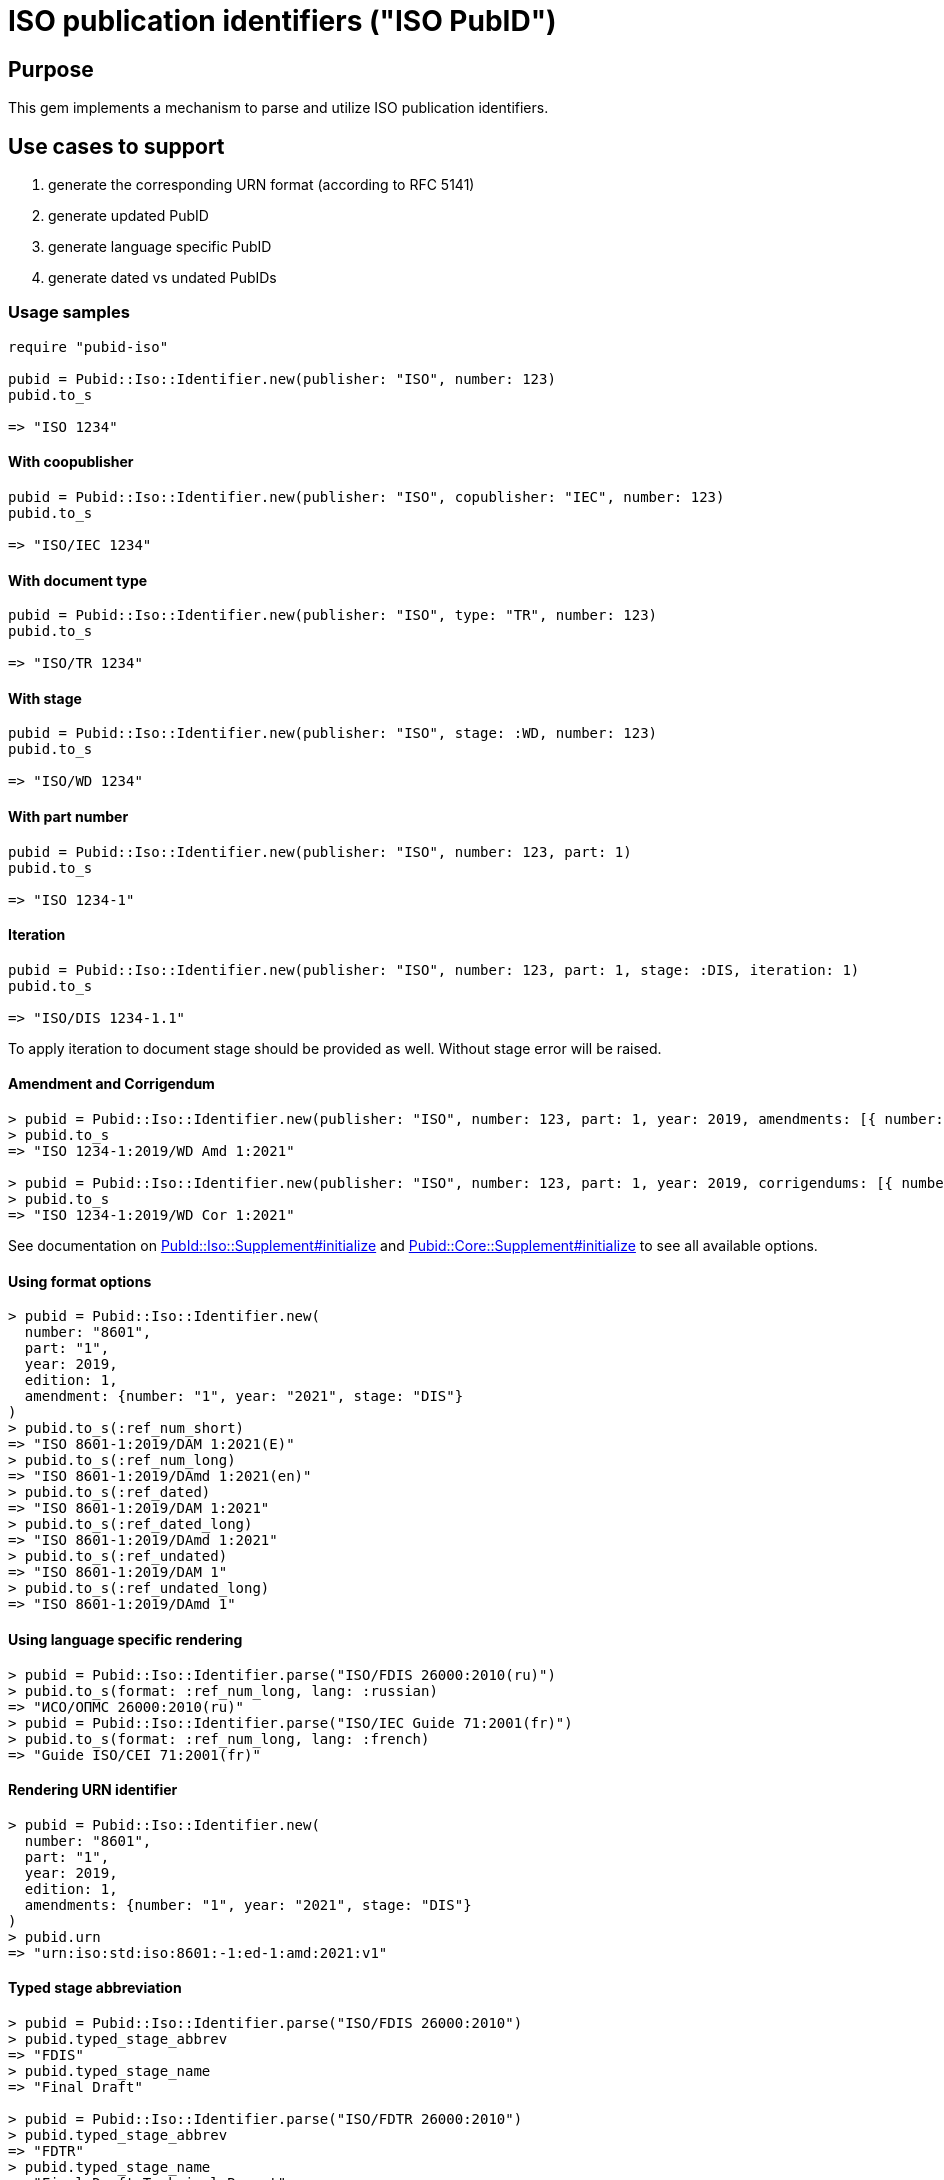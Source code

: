 = ISO publication identifiers ("ISO PubID")

== Purpose

This gem implements a mechanism to parse and utilize ISO publication
identifiers.

== Use cases to support

. generate the corresponding URN format (according to RFC 5141)
. generate updated PubID
. generate language specific PubID
. generate dated vs undated PubIDs

=== Usage samples

[source,ruby]
----
require "pubid-iso"

pubid = Pubid::Iso::Identifier.new(publisher: "ISO", number: 123)
pubid.to_s

=> "ISO 1234"
----

==== With coopublisher

[source,ruby]
----
pubid = Pubid::Iso::Identifier.new(publisher: "ISO", copublisher: "IEC", number: 123)
pubid.to_s

=> "ISO/IEC 1234"
----

==== With document type

[source,ruby]
----
pubid = Pubid::Iso::Identifier.new(publisher: "ISO", type: "TR", number: 123)
pubid.to_s

=> "ISO/TR 1234"
----

==== With stage

[source,ruby]
----
pubid = Pubid::Iso::Identifier.new(publisher: "ISO", stage: :WD, number: 123)
pubid.to_s

=> "ISO/WD 1234"
----

==== With part number

[source,ruby]
----
pubid = Pubid::Iso::Identifier.new(publisher: "ISO", number: 123, part: 1)
pubid.to_s

=> "ISO 1234-1"
----

==== Iteration

[source,ruby]
----
pubid = Pubid::Iso::Identifier.new(publisher: "ISO", number: 123, part: 1, stage: :DIS, iteration: 1)
pubid.to_s

=> "ISO/DIS 1234-1.1"
----
To apply iteration to document stage should be provided as well.
Without stage error will be raised.

==== Amendment and Corrigendum
[source,ruby]
----
> pubid = Pubid::Iso::Identifier.new(publisher: "ISO", number: 123, part: 1, year: 2019, amendments: [{ number: "1", year: "2021", stage: :WD }])
> pubid.to_s
=> "ISO 1234-1:2019/WD Amd 1:2021"

> pubid = Pubid::Iso::Identifier.new(publisher: "ISO", number: 123, part: 1, year: 2019, corrigendums: [{ number: "1", year: "2021", stage: :WD }])
> pubid.to_s
=> "ISO 1234-1:2019/WD Cor 1:2021"
----
See documentation on https://rubydoc.info/gems/pubid-iso/Pubid%2FIso%2FSupplement:initialize[PubId::Iso::Supplement#initialize] and https://rubydoc.info/gems/pubid-core/Pubid%2FCore%2FSupplement:initialize[Pubid::Core::Supplement#initialize] to see all available options.

==== Using format options
[source,ruby]
----
> pubid = Pubid::Iso::Identifier.new(
  number: "8601",
  part: "1",
  year: 2019,
  edition: 1,
  amendment: {number: "1", year: "2021", stage: "DIS"}
)
> pubid.to_s(:ref_num_short)
=> "ISO 8601-1:2019/DAM 1:2021(E)"
> pubid.to_s(:ref_num_long)
=> "ISO 8601-1:2019/DAmd 1:2021(en)"
> pubid.to_s(:ref_dated)
=> "ISO 8601-1:2019/DAM 1:2021"
> pubid.to_s(:ref_dated_long)
=> "ISO 8601-1:2019/DAmd 1:2021"
> pubid.to_s(:ref_undated)
=> "ISO 8601-1:2019/DAM 1"
> pubid.to_s(:ref_undated_long)
=> "ISO 8601-1:2019/DAmd 1"
----

==== Using language specific rendering
[source,ruby]
----
> pubid = Pubid::Iso::Identifier.parse("ISO/FDIS 26000:2010(ru)")
> pubid.to_s(format: :ref_num_long, lang: :russian)
=> "ИСО/ОПМС 26000:2010(ru)"
> pubid = Pubid::Iso::Identifier.parse("ISO/IEC Guide 71:2001(fr)")
> pubid.to_s(format: :ref_num_long, lang: :french)
=> "Guide ISO/CEI 71:2001(fr)"
----

==== Rendering URN identifier
[source,ruby]
----
> pubid = Pubid::Iso::Identifier.new(
  number: "8601",
  part: "1",
  year: 2019,
  edition: 1,
  amendments: {number: "1", year: "2021", stage: "DIS"}
)
> pubid.urn
=> "urn:iso:std:iso:8601:-1:ed-1:amd:2021:v1"
----

==== Typed stage abbreviation
[source,ruby]
----
> pubid = Pubid::Iso::Identifier.parse("ISO/FDIS 26000:2010")
> pubid.typed_stage_abbrev
=> "FDIS"
> pubid.typed_stage_name
=> "Final Draft"

> pubid = Pubid::Iso::Identifier.parse("ISO/FDTR 26000:2010")
> pubid.typed_stage_abbrev
=> "FDTR"
> pubid.typed_stage_name
=> "Final Draft Technical Report"

> pubid = Pubid::Iso::Identifier.parse("ISO/WD TR 26000:2010")
> pubid.typed_stage_abbrev
=> "WD TR"
> pubid.typed_stage_name
=> "Working Draft Technical Report"
----

See documentation (https://www.rubydoc.info/gems/pubid-iso/Pubid/Iso/Identifier#initialize-instance_method[Pubid::Iso::Identifier] and https://www.rubydoc.info/gems/pubid-core/Pubid/Core/Identifier#initialize-instance_method[Pubid::Core::Identifier]) for all available attributes and options.

== Elements of the PubID

=== Document identifier

==== General

The ISO document identifier is assembled out of these metadata elements:

publisher:: publisher of the document
document stage:: stage of development of document, according to the Harmonized Stage Codes
document number:: numeric identifier of document
update number:: serial number of update (for amendments and technical corrigenda)
document type:: type of ISO deliverable
copyright year:: year of publication of document
language:: language of document

==== Publisher

This is the abbreviation of the publishing organization, typically `ISO`.

If the document is published under co-publishing agreements, it can contain the
abbreviations of other publishing SDOs, delimited by `/` after `ISO`.

An International Workshop Agreement document has publisher abbreviation of
`IWA`.

[example]
====
`ISO`, `ISO/IEC`, `ISO/IEC/IEEE`, `ISO/IEEE`, `ISO/SAE`, `IWA`
====


==== Document type and stage

ISO document stages in document identifiers are mapped as follows.

International Standard::

`00.00` to `00.99`::: "`PWI`"
`10.00` to `10.98`::: "`NP`"
`10.99` to `20.00`::: "`AWI`"
`20.20` to `20.99`::: "`WD`"
`30.00` to `30.99`::: "`CD`"
`40.00` to `40.99`::: "`DIS`"
`50.00` to `50.99`::: "`FDIS`"
`60.00`::: "`PRF`"
`60.60`::: empty designation

Technical Specification, Technical Report::

`00.00` to `00.99`::: "`PWI {TR,TS}`"
`10.00` to `10.98`::: "`NP {TR,TS}`"
`10.98` to `20.00`::: "`AWI {TR,TS}`"
`20.20` to `20.99`::: "`WD {TR,TS}`"
`30.00` to `30.99`::: "`CD {TR,TS}`"
`40.00` to `40.99`::: TS/TRs do not have DIS stage because they are not
international standards.
`50.00` to `50.99`::: TS/TRs do not have FDIS stage because they are not
international standards.
`60.00`::: "`PRF {TR,TS}`"
`60.60`::: "`{TR,TS}`"

//The stage abbreviations DIS and FDIS change to DTS and FDTS

Amendment::

`00.00` to `00.99`::: "`{base-document-id}/PWI Amd {num}`"
`10.00` to `10.98`::: "`{base-document-id}/NP Amd {num}`"
`10.99` to `20.00`::: "`{base-document-id}/AWI Amd {num}`"
`20.20` to `20.99`::: "`{base-document-id}/WD Amd {num}`"
`30.00` to `30.99`::: "`{base-document-id}/CD Amd {num}`"
`40.00` to `40.99`::: "`{base-document-id}/DAmd {num}`"
`50.00` to `50.99`::: "`{base-document-id}/FDAmd {num}`"
`60.00`::: "`{base-document-id}/PRF Amd {num}`"
`60.60`::: "`{base-document-id}/Amd {num}`"

Technical Corrigendum::

`00.00` to `00.99`::: "`{base-document-id}/PWI Cor {num}`"
`10.00` to `10.98`::: "`{base-document-id}/NP Cor {num}`"
`10.99` to `20.00`::: "`{base-document-id}/AWI Cor {num}`"
`20.20` to `20.99`::: "`{base-document-id}/WD Cor {num}`"
`30.00` to `30.99`::: "`{base-document-id}/CD Cor {num}`"
`40.00` to `40.99`::: "`{base-document-id}/DIS Cor {num}`"
`50.00` to `50.99`::: "`{base-document-id}/FDCor {num}`"
`60.00`::: "`{base-document-id}/PRF Cor {num}`"
`60.60`::: "`{base-document-id}/Cor {num}`"


When the Publisher element contains a "`slash`" ("`/`"), the separation in front
of the document stage will be converted into an empty space.

[example]
====
`ISO/NP 33333` but `ISO/IEC NP 33333`.
`ISO/NP TR 33333` but `ISO/IEC NP TR 33333`.
====

According to ISO Directives Part 1 (11ed), SE.2:

[quote]
____
Working drafts (WD), committee drafts (CD), draft International Standards (DIS),
final draft International Standards (FDIS) and International Standards`",
"`Successive DIS on the same subject will carry the same number but will be
distinguished by a numerical suffix (.2, .3, etc.).
____

The stage iteration number is assigned accordingly for all stages, which is
patterned as:

* `{document stage}` (no suffix if iteration is 1); or
* `{document stage}.{iteration number}`
  (suffix including iteration number after 1).

Once the document is published (stage 60 substage 60), no status abbreviation is
given.


==== Full PubID patterns

The patterns are as follows:

*International Standard*::
`{publisher} (/{document type and stage})? ({document number}) (- {part number})? (: {copyright year}) ({ISO 639 language code})?` +
+
====
`ISO/IEEE/FDIS 33333-2`, `ISO/IEEE 33333-2:2030(E)`
====

*Technical Report*, *Technical Specification*::
`{publisher} (/{document type and stage}) ({document number}) (- {part number})? (: {copyright year}) ({ISO 639 language code})?` +
+
====
`ISO/IEC/FDIS TS 33333-2`, `ISO/TR 33333-2:2030(E)`, `ISO/IEC TR 33333-2:2030(E)`
====

*Amendments*, *Technical Corrigendum*::
`{source document ID}/{document type and stage} {update number} (: {copyright year}) ({ISO 639 language code})?` +
+
====
`ISO 33333-2:2030/DIS Cor 2:2031`, `ISO 33333-2:2030/Cor 2:2032`, `ISO/IEC 33333-2:2030/Cor 2:2032`
====


// === Title

// `:title-intro-{en,fr}:`:: The introductory component of the English or French
// title of the document.

// `:title-main-{en,fr}:`:: The main component of the English or French title of
// the document (mandatory).

// `:title-part-{en,fr}:`:: The English or French title of the document part.

// `:title-amendment-{en,fr}:`:: (only when `doctype` is set to `amendment` or `technical-corrigendum`)
// The English or French title of the amendment [added in https://github.com/metanorma/isodoc/releases/tag/v1.3.25]

// `:amendment-number:`:: (only when `doctype` is set to `amendment`)
// The number of the amendment [added in https://github.com/metanorma/isodoc/releases/tag/v1.3.25]

// `:corrigendum-number:`:: (only when `doctype` is set to `technical-corrigendum`)
// The number of the technical corrigendum [added in https://github.com/metanorma/isodoc/releases/tag/v1.3.25]

